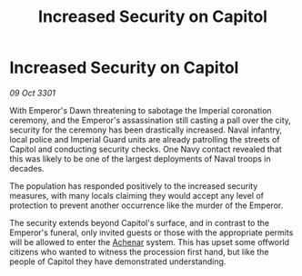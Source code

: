 :PROPERTIES:
:ID:       97b3ff13-135e-4ff1-9468-91f9a6acc681
:END:
#+title: Increased Security on Capitol
#+filetags: :3301:Empire:galnet:

* Increased Security on Capitol

/09 Oct 3301/

With Emperor's Dawn threatening to sabotage the Imperial coronation ceremony, and the Emperor's assassination still casting a pall over the city, security for the ceremony has been drastically increased. Naval infantry, local police and Imperial Guard units are already patrolling the streets of Capitol and conducting security checks. One Navy contact revealed that this was likely to be one of the largest deployments of Naval troops in decades. 

The population has responded positively to the increased security measures, with many locals claiming they would accept any level of protection to prevent another occurrence like the murder of the Emperor. 

The security extends beyond Capitol's surface, and in contrast to the Emperor's funeral, only invited guests or those with the appropriate permits will be allowed to enter the [[id:bed8c27f-3cbe-49ad-b86f-7d87eacf804a][Achenar]] system. This has upset some offworld citizens who wanted to witness the procession first hand, but like the people of Capitol they have demonstrated understanding.

